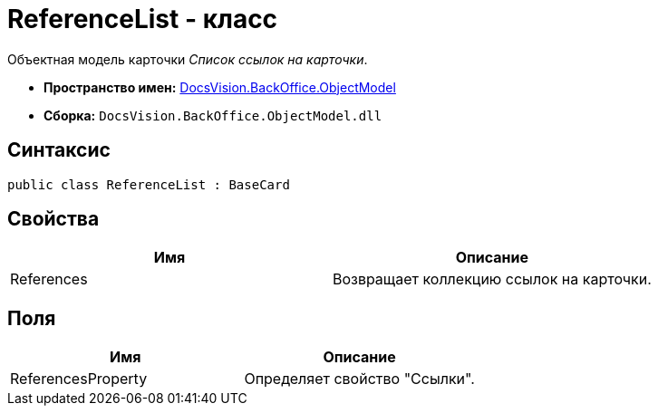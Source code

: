= ReferenceList - класс

Объектная модель карточки _Список ссылок на карточки_.

* *Пространство имен:* xref:api/DocsVision/Platform/ObjectModel/ObjectModel_NS.adoc[DocsVision.BackOffice.ObjectModel]
* *Сборка:* `DocsVision.BackOffice.ObjectModel.dll`

== Синтаксис

[source,csharp]
----
public class ReferenceList : BaseCard
----

== Свойства

[cols=",",options="header"]
|===
|Имя |Описание
|References |Возвращает коллекцию ссылок на карточки.
|===

== Поля

[cols=",",options="header"]
|===
|Имя |Описание
|ReferencesProperty |Определяет свойство "Ссылки".
|===
